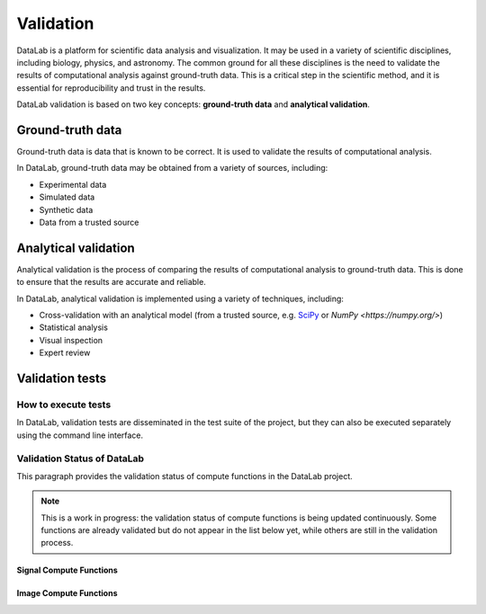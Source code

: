 .. _validation:

Validation
==========

.. meta::
    :description: Validation in DataLab, the open-source scientific data analysis and visualization platform
    :keywords: DataLab, scientific, data, analysis, validation, ground-truth, analytical

DataLab is a platform for scientific data analysis and visualization. It may be used
in a variety of scientific disciplines, including biology, physics, and astronomy. The
common ground for all these disciplines is the need to validate the results of
computational analysis against ground-truth data. This is a critical step in the
scientific method, and it is essential for reproducibility and trust in the results.

DataLab validation is based on two key concepts: **ground-truth data** and **analytical
validation**.

Ground-truth data
-----------------

Ground-truth data is data that is known to be correct. It is used to validate the
results of computational analysis.

In DataLab, ground-truth data may be obtained from a variety of sources, including:

- Experimental data
- Simulated data
- Synthetic data
- Data from a trusted source

Analytical validation
---------------------

Analytical validation is the process of comparing the results of computational analysis
to ground-truth data. This is done to ensure that the results are accurate and reliable.

In DataLab, analytical validation is implemented using a variety of techniques, including:

- Cross-validation with an analytical model (from a trusted source, e.g. `SciPy <https://www.scipy.org/>`_ or `NumPy <https://numpy.org/>`)
- Statistical analysis
- Visual inspection
- Expert review

Validation tests
----------------

How to execute tests
~~~~~~~~~~~~~~~~~~~~

In DataLab, validation tests are disseminated in the test suite of the project, but
they can also be executed separately using the command line interface.

.. seealso:: See paragraph :ref:`run_validation_tests` for more information on how to run validation tests.

Validation Status of DataLab
~~~~~~~~~~~~~~~~~~~~~~~~~~~~

This paragraph provides the validation status of compute functions in the DataLab project.

.. note:: This is a work in progress: the validation status of compute functions is
    being updated continuously. Some functions are already validated but do not appear
    in the list below yet, while others are still in the validation process.

.. csv-table:: Validation Statistics
   :file: ../../validation_statistics.csv
   :header: Category, Signal, Image, Total
   :header-rows: 1

Signal Compute Functions
************************

.. csv-table:: Validation status of signal compute functions
   :file: ../../validation_status_signal.csv
   :header-rows: 1
   :header: Function, Description, Test script
   :widths: 20, 40, 40

Image Compute Functions
***********************

.. csv-table:: Validation status of image compute functions
    :file: ../../validation_status_image.csv
    :header-rows: 1
    :header: Function, Description, Test script
    :widths: 20, 40, 40
